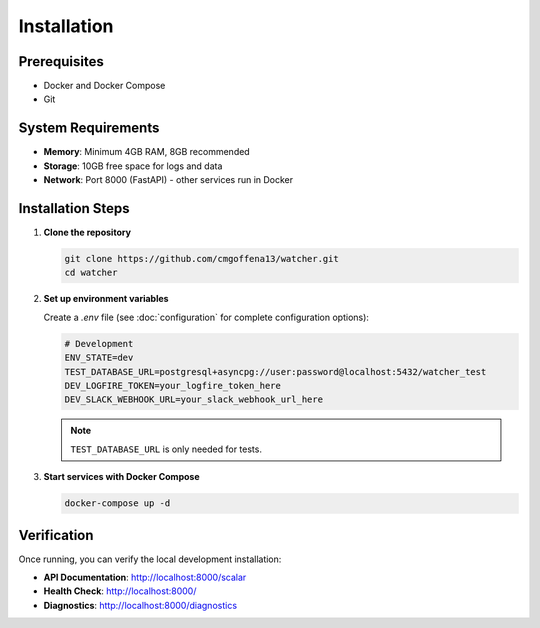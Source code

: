 Installation
============

Prerequisites
-------------

- Docker and Docker Compose
- Git

System Requirements
-------------------

- **Memory**: Minimum 4GB RAM, 8GB recommended
- **Storage**: 10GB free space for logs and data
- **Network**: Port 8000 (FastAPI) - other services run in Docker

Installation Steps
------------------

1. **Clone the repository**

   .. code-block:: bash

      git clone https://github.com/cmgoffena13/watcher.git
      cd watcher

2. **Set up environment variables**

   Create a `.env` file (see :doc:`configuration` for complete configuration options):

   .. code-block:: bash

      # Development
      ENV_STATE=dev
      TEST_DATABASE_URL=postgresql+asyncpg://user:password@localhost:5432/watcher_test
      DEV_LOGFIRE_TOKEN=your_logfire_token_here
      DEV_SLACK_WEBHOOK_URL=your_slack_webhook_url_here

   .. note::
      ``TEST_DATABASE_URL`` is only needed for tests.

3. **Start services with Docker Compose**

   .. code-block:: bash

      docker-compose up -d

Verification
-----------

Once running, you can verify the local development installation:

- **API Documentation**: http://localhost:8000/scalar
- **Health Check**: http://localhost:8000/
- **Diagnostics**: http://localhost:8000/diagnostics